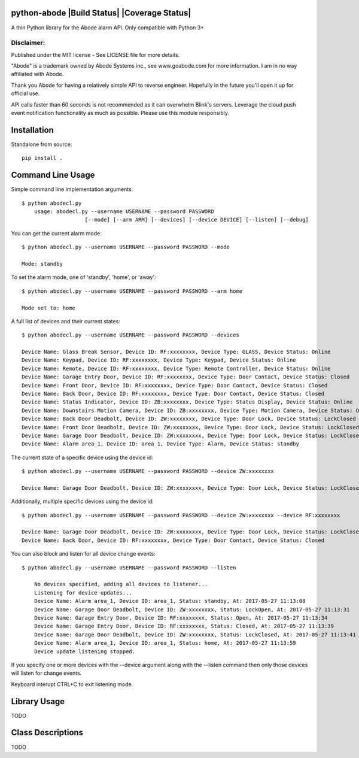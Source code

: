 python-abode  |Build Status| |Coverage Status|
=============================================
A thin Python library for the Abode alarm API.
Only compatible with Python 3+

Disclaimer:
~~~~~~~~~~~~~~~
Published under the MIT license - See LICENSE file for more details.

"Abode" is a trademark owned by Abode Systems inc., see www.goabode.com for more information.
I am in no way affiliated with Abode.

Thank you Abode for having a relatively simple API to reverse engineer. Hopefully in the future you'll
open it up for official use.

API calls faster than 60 seconds is not recommended as it can overwhelm Blink's servers. Leverage the cloud push
event notification functionality as much as possible. Please use this module responsibly.

Installation
============
Standalone from source::

  pip install .

Command Line Usage
============
Simple command line implementation arguments::

    $ python abodecl.py
        usage: abodecl.py --username USERNAME --password PASSWORD
                        [--mode] [--arm ARM] [--devices] [--device DEVICE] [--listen] [--debug]
                        
You can get the current alarm mode::

    $ python abodecl.py --username USERNAME --password PASSWORD --mode
    
    Mode: standby
    
To set the alarm mode, one of 'standby', 'home', or 'away'::

    $ python abodecl.py --username USERNAME --password PASSWORD --arm home
    
    Mode set to: home

A full list of devices and their current states::

    $ python abodecl.py --username USERNAME --password PASSWORD --devices
    
    Device Name: Glass Break Sensor, Device ID: RF:xxxxxxxx, Device Type: GLASS, Device Status: Online
    Device Name: Keypad, Device ID: RF:xxxxxxxx, Device Type: Keypad, Device Status: Online
    Device Name: Remote, Device ID: RF:xxxxxxxx, Device Type: Remote Controller, Device Status: Online
    Device Name: Garage Entry Door, Device ID: RF:xxxxxxxx, Device Type: Door Contact, Device Status: Closed
    Device Name: Front Door, Device ID: RF:xxxxxxxx, Device Type: Door Contact, Device Status: Closed
    Device Name: Back Door, Device ID: RF:xxxxxxxx, Device Type: Door Contact, Device Status: Closed
    Device Name: Status Indicator, Device ID: ZB:xxxxxxxx, Device Type: Status Display, Device Status: Online
    Device Name: Downstairs Motion Camera, Device ID: ZB:xxxxxxxx, Device Type: Motion Camera, Device Status: Online
    Device Name: Back Door Deadbolt, Device ID: ZW:xxxxxxxx, Device Type: Door Lock, Device Status: LockClosed
    Device Name: Front Door Deadbolt, Device ID: ZW:xxxxxxxx, Device Type: Door Lock, Device Status: LockClosed
    Device Name: Garage Door Deadbolt, Device ID: ZW:xxxxxxxx, Device Type: Door Lock, Device Status: LockClosed
    Device Name: Alarm area_1, Device ID: area_1, Device Type: Alarm, Device Status: standby

The current state of a specific device using the device id::

    $ python abodecl.py --username USERNAME --password PASSWORD --device ZW:xxxxxxxx
    
    Device Name: Garage Door Deadbolt, Device ID: ZW:xxxxxxxx, Device Type: Door Lock, Device Status: LockClosed

Additionally, multiple specific devices using the device id::
    
    $ python abodecl.py --username USERNAME --password PASSWORD --device ZW:xxxxxxxx --device RF:xxxxxxxx
    
    Device Name: Garage Door Deadbolt, Device ID: ZW:xxxxxxxx, Device Type: Door Lock, Device Status: LockClosed
    Device Name: Back Door, Device ID: RF:xxxxxxxx, Device Type: Door Contact, Device Status: Closed
   
You can also block and listen for all device change events::

    $ python abodecl.py --username USERNAME --password PASSWORD --listen
    
        No devices specified, adding all devices to listener...
        Listening for device updates...
        Device Name: Alarm area_1, Device ID: area_1, Status: standby, At: 2017-05-27 11:13:08
        Device Name: Garage Door Deadbolt, Device ID: ZW:xxxxxxxx, Status: LockOpen, At: 2017-05-27 11:13:31
        Device Name: Garage Entry Door, Device ID: RF:xxxxxxxx, Status: Open, At: 2017-05-27 11:13:34
        Device Name: Garage Entry Door, Device ID: RF:xxxxxxxx, Status: Closed, At: 2017-05-27 11:13:39
        Device Name: Garage Door Deadbolt, Device ID: ZW:xxxxxxxx, Status: LockClosed, At: 2017-05-27 11:13:41
        Device Name: Alarm area_1, Device ID: area_1, Status: home, At: 2017-05-27 11:13:59
        Device update listening stopped.
        
If you specify one or more devices with the --device argument along with the --listen command then only those devices will listen for change events.

Keyboard interupt CTRL+C to exit listening mode.

Library Usage
============
TODO

Class Descriptions
============
TODO